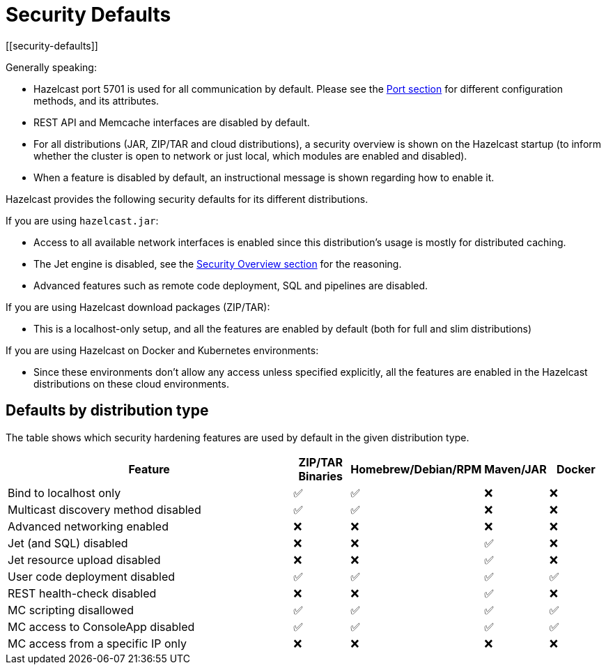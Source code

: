 = Security Defaults
[[security-defaults]]

Generally speaking:

* Hazelcast port 5701 is used for all communication by default. Please see the
xref:clusters:network-configuration.adoc#port[Port section]
for different configuration methods, and its attributes. 
* REST API and Memcache interfaces are disabled by default.
* For all distributions (JAR, ZIP/TAR and cloud distributions), a security overview is shown on the Hazelcast startup
(to inform whether the cluster is open to network or just local, which modules are enabled and disabled).
* When a feature is disabled by default, an instructional message is shown regarding how to enable it.

Hazelcast provides the following security defaults for its different distributions.

If you are using `hazelcast.jar`:

* Access to all available network interfaces is enabled since this distribution's usage is
mostly for distributed caching.
* The Jet engine is disabled, see the xref:security:overview.adoc[Security Overview section] for the reasoning.
* Advanced features such as remote code deployment, SQL and pipelines are disabled.

If you are using Hazelcast download packages (ZIP/TAR):

* This is a localhost-only setup, and all the features are enabled by default (both for full and slim distributions)

If you are using Hazelcast on Docker and Kubernetes environments:

* Since these environments don’t allow any access unless specified explicitly,
all the features are enabled in the Hazelcast distributions on these cloud environments.

== Defaults by distribution type

The table shows which security hardening features are used by default in the given distribution type.

[options="header",cols="6,^1,^1,^1,^1"]
|=====================================================================================================
| Feature                             | ZIP/TAR Binaries     | Homebrew/Debian/RPM  | Maven/JAR   | Docker           
| Bind to localhost only              | ✅          | ✅             | ❌          | ❌               
| Multicast discovery method disabled | ✅          | ✅             | ❌          | ❌               
| Advanced networking enabled         | ❌          | ❌             | ❌          | ❌               
| Jet (and SQL) disabled              | ❌          | ❌             | ✅          | ❌               
| Jet resource upload disabled        | ❌          | ❌             | ✅          | ❌               
| User code deployment disabled       | ✅          | ✅             | ✅          | ✅               
| REST health-check disabled          | ❌          | ❌             | ✅          | ❌               
| MC scripting disallowed             | ✅          | ✅             | ✅          | ✅               
| MC access to ConsoleApp disabled    | ✅          | ✅             | ✅          | ✅               
| MC access from a specific IP only   | ❌          | ❌             | ❌          | ❌               
|=====================================================================================================

